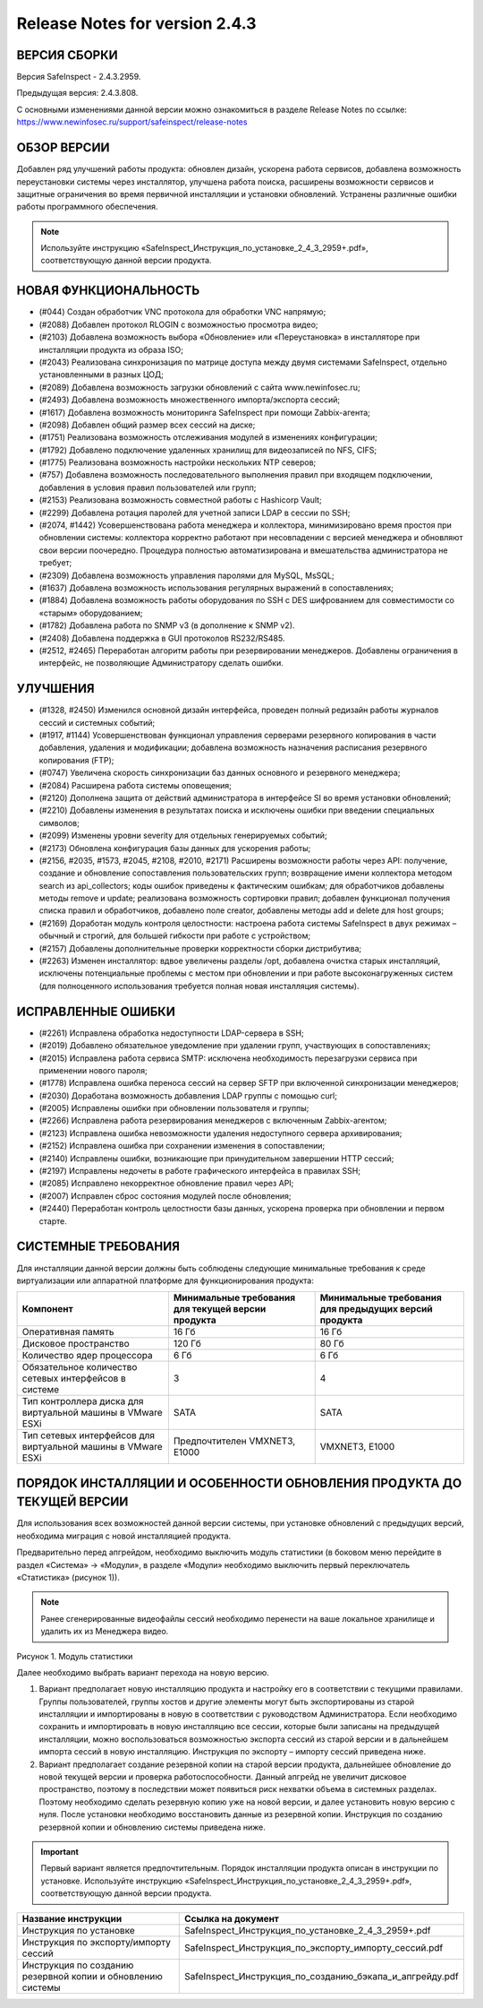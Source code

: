 Release Notes for version 2.4.3
===================================

ВЕРСИЯ СБОРКИ
------------------------------------

Версия  SafeInspect - 2.4.3.2959.

Предыдущая версия: 2.4.3.808. 

С основными изменениями данной версии можно ознакомиться  в разделе Release Notes по ссылке:  https://www.newinfosec.ru/support/safeinspect/release-notes

ОБЗОР ВЕРСИИ
------------------------------------

Добавлен ряд улучшений работы продукта: обновлен дизайн, ускорена работа сервисов, добавлена возможность переустановки системы через инсталлятор, улучшена работа поиска, расширены возможности сервисов и защитные ограничения во время первичной инсталляции и установки обновлений. Устранены различные ошибки работы программного обеспечения.

.. note::

   Используйте инструкцию «SafeInspect_Инструкция_по_установке_2_4_3_2959+.pdf», соответствующую данной версии продукта.
   
НОВАЯ ФУНКЦИОНАЛЬНОСТЬ
------------------------------------
* (#044) Создан обработчик VNC протокола для обработки VNC напрямую;
* (#2088) Добавлен протокол RLOGIN с возможностью просмотра видео;
* (#2103) Добавлена возможность выбора «Обновление» или «Переустановка» в инсталляторе при инсталляции продукта из образа ISO;
* (#2043) Реализована синхронизация по матрице доступа между двумя системами SafeInspect, отдельно установленными в разных ЦОД; 
* (#2089) Добавлена возможность загрузки обновлений с сайта www.newinfosec.ru;
* (#2493) Добавлена возможность множественного импорта/экспорта сессий;
* (#1617) Добавлена возможность мониторинга SafeInspect при помощи Zabbix-агента;
* (#2098) Добавлен общий размер всех сессий на диске; 
* (#1751) Реализована возможность отслеживания модулей в изменениях конфигурации; 
* (#1792) Добавлено подключение удаленных хранилищ для видеозаписей по NFS, CIFS;
* (#1775) Реализована возможность настройки нескольких NTP северов;
* (#757) Добавлена возможность последовательного выполнения правил при входящем подключении, добавления в условия правил пользователей или групп;
* (#2153) Реализована возможность совместной работы с Hashicorp Vault;
* (#2299) Добавлена ротация паролей для учетной записи LDAP в сессии по SSH;
* (#2074, #1442) Усовершенствована работа менеджера и коллектора, минимизировано время простоя при обновлении системы: коллектора корректно работают при несовпадении с версией менеджера и обновляют свои версии поочередно. Процедура полностью автоматизирована и вмешательства администратора не требует;
* (#2309) Добавлена возможность управления паролями для MySQL, MsSQL;
* (#1637) Добавлена возможность использования регулярных выражений в сопоставлениях;
* (#1884) Добавлена возможность работы оборудования по SSH с DES шифрованием для совместимости со «старым» оборудованием; 
* (#1782) Добавлена работа по SNMP v3 (в дополнение к SNMP v2).
* (#2408) Добавлена поддержка в GUI протоколов RS232/RS485.
* (#2512, #2465) Переработан алгоритм работы при резервировании менеджеров. Добавлены ограничения в интерфейс, не позволяющие Администратору сделать ошибки.


УЛУЧШЕНИЯ
------------------------------------
* (#1328, #2450) Изменился основной дизайн интерфейса, проведен полный редизайн работы журналов сессий и системных событий;
* (#1917, #1144) Усовершенствован функционал управления серверами резервного копирования в части добавления, удаления и модификации; добавлена возможность назначения расписания резервного копирования (FTP); 
* (#0747) Увеличена скорость синхронизации баз данных основного и резервного менеджера;
* (#2084) Расширена работа системы оповещения;
* (#2120) Дополнена защита от действий администратора в интерфейсе SI во время установки обновлений;
* (#2210) Добавлены изменения в результатах поиска и исключены ошибки при введении специальных символов;
* (#2099) Изменены уровни severity для отдельных генерируемых событий;
* (#2173) Обновлена конфигурация базы данных для ускорения работы;
* (#2156, #2035, #1573, #2045, #2108, #2010, #2171) Расширены возможности работы через API: получение, создание и обновление сопоставления пользовательских групп; возвращение имени коллектора методом search из api_collectors; коды ошибок приведены к фактическим ошибкам; для обработчиков добавлены методы remove и update; реализована возможность сортировки правил; добавлен функционал получения списка правил и обработчиков, добавлено поле creator, добавлены методы add и delete для host groups;
* (#2169) Доработан модуль контроля целостности: настроена работа системы SafeInspect в двух режимах – обычный и строгий, для большей гибкости при работе с устройством;
* (#2157) Добавлены дополнительные проверки корректности сборки дистрибутива;
* (#2263) Изменен инсталлятор: вдвое увеличены разделы /opt, добавлена очистка старых инсталляций, исключены потенциальные проблемы с местом при обновлении и при работе высоконагруженных систем (для полноценного использования требуется полная новая инсталляция системы).


ИСПРАВЛЕННЫЕ ОШИБКИ
------------------------------------
* (#2261) Исправлена обработка недоступности LDAP-сервера в SSH;
* (#2019) Добавлено обязательное уведомление при удалении групп, участвующих в сопоставлениях; 
* (#2015) Исправлена работа сервиса SMTP: исключена необходимость перезагрузки сервиса при применении нового пароля;
* (#1778) Исправлена ошибка переноса сессий на сервер SFTP при включенной синхронизации менеджеров;
* (#2030) Доработана возможность добавления LDAP группы с помощью curl; 
* (#2005) Исправлены ошибки при обновлении пользователя и группы; 
* (#2266) Исправлена работа резервирования менеджеров с включенным Zabbix-агентом;
* (#2123) Исправлена ошибка невозможности удаления недоступного сервера архивирования;
* (#2152) Исправлена ошибка при сохранении изменения в сопоставлении; 
* (#2140) Исправлены ошибки, возникающие при принудительном завершении НTTP сессий;
* (#2197) Исправлены недочеты в работе графического интерфейса в правилах SSH; 
* (#2085) Исправлено некорректное обновление правил через API;
* (#2007) Исправлен сброс состояния модулей после обновления; 
* (#2440) Переработан контроль целостности базы данных, ускорена проверка при обновлении и первом старте.


СИСТЕМНЫЕ ТРЕБОВАНИЯ
------------------------------------

Для инсталляции данной версии должны быть соблюдены следующие минимальные требования к среде виртуализации или аппаратной платформе для функционирования продукта:


+----------------------------------------------------------------+---------------------------------------------------+-----------------------------+
|                            Компонент                           | Минимальные требования для текущей версии продукта| Минимальные требования для  |
|                                                                |                                                   | предыдущих версий продукта  |
+================================================================+===================================================+=============================+
| Оперативная память                                             |              16 Гб                                |            16 Гб            |
+----------------------------------------------------------------+---------------------------------------------------+-----------------------------+
| Дисковое пространство                                          |             120 Гб                                |            80 Гб            |
+----------------------------------------------------------------+---------------------------------------------------+-----------------------------+
| Количество ядер процессора                                     |               6 Гб                                |             6 Гб            |
+----------------------------------------------------------------+---------------------------------------------------+-----------------------------+
| Обязательное количество сетевых интерфейсов  в системе         |               3                                   |              4              |
+----------------------------------------------------------------+---------------------------------------------------+-----------------------------+
| Тип контроллера диска для виртуальной машины в  VMware ESXi    |              SATA                                 |           SATA              |
+----------------------------------------------------------------+---------------------------------------------------+-----------------------------+
| Тип сетевых интерфейсов  для виртуальной машины в  VMware ESXi |   Предпочтителен VMXNET3, Е1000                   |         VMXNET3, E1000      |
+----------------------------------------------------------------+---------------------------------------------------+-----------------------------+
	 	
		
ПОРЯДОК ИНСТАЛЛЯЦИИ И ОСОБЕННОСТИ ОБНОВЛЕНИЯ ПРОДУКТА ДО ТЕКУЩЕЙ ВЕРСИИ
------------------------------------
Для использования всех возможностей данной версии системы, при установке обновлений с предыдущих версий, необходима миграция с новой инсталляцией продукта.  

Предварительно перед апгрейдом, необходимо выключить модуль статистики (в боковом меню перейдите в раздел «Система» → «Модули», в разделе «Модули» необходимо выключить первый переключатель «Статистика» (рисунок 1)).
 

.. note::

   Ранее сгенерированные видеофайлы сессий необходимо перенести на ваше локальное хранилище и удалить их из Менеджера видео.

.. figure:: /docs/source/modul.png

Рисунок 1. Модуль статистики

Далее необходимо выбрать вариант перехода на новую версию.

1. Вариант предполагает новую инсталляцию продукта и настройку его в соответствии с текущими правилами.  Группы пользователей, группы хостов и другие элементы могут быть экспортированы из старой инсталляции и импортированы в новую в соответствии с руководством Администратора. Если необходимо сохранить и импортировать в новую инсталляцию все сессии, которые были записаны на предыдущей инсталляции, можно воспользоваться возможностью экспорта сессий из старой версии  и в дальнейшем импорта сессий в новую инсталляцию. Инструкция по экспорту – импорту сессий приведена ниже.
2. Вариант предполагает создание резервной копии на старой версии продукта, дальнейшее обновление до новой текущей версии и проверка работоспособности. Данный апгрейд не увеличит дисковое пространство, поэтому в последствии может появиться риск нехватки объема в системных разделах. Поэтому необходимо сделать резервную копию уже на новой версии, и далее установить новую версию с нуля. После установки необходимо восстановить данные из резервной копии. Инструкция по созданию резервной копии и обновлению системы приведена ниже.

.. important::

   Первый вариант является предпочтительным. Порядок инсталляции продукта описан в инструкции по установке. Используйте инструкцию «SafeInspect_Инструкция_по_установке_2_4_3_2959+.pdf», соответствующую данной версии продукта.



+----------------------------------------------------------------+---------------------------------------------------------------------------------+
|                           Название инструкции                  |                        Ссылка на документ                                       |
+================================================================+=================================================================================+
| Инструкция по установке                                        |             SafeInspect_Инструкция_по_установке_2_4_3_2959+.pdf                 |
+----------------------------------------------------------------+---------------------------------------------------------------------------------+
| Инструкция по экспорту/импорту сессий                          |             SafeInspect_Инструкция_по_экспорту_импорту_сессий.pdf               |
+----------------------------------------------------------------+---------------------------------------------------------------------------------+
| Инструкция по созданию резервной копии и обновлению системы    |             SafeInspect_Инструкция_по_созданию_бэкапа_и_апгрейду.pdf            |
+----------------------------------------------------------------+---------------------------------------------------------------------------------+
